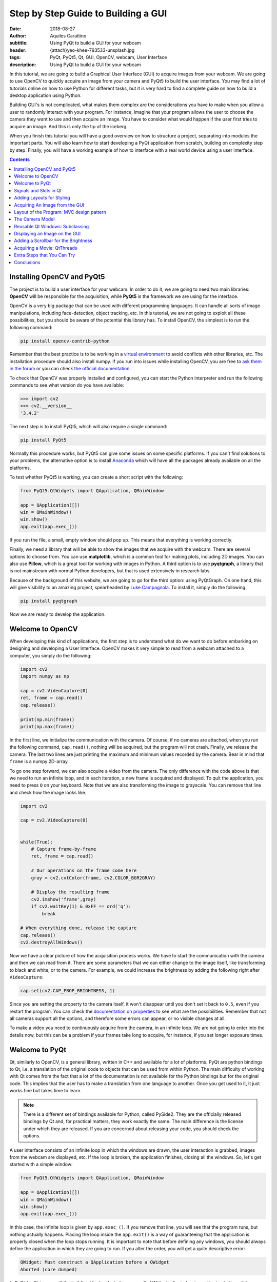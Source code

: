 Step by Step Guide to Building a GUI
=====================================

:date: 2018-08-27
:author: Aquiles Carattino
:subtitle: Using PyQt to build a GUI for your webcam
:header: {attach}yeo-khee-793533-unsplash.jpg
:tags: PyQt, PyQt5, Qt, GUI, OpenCV, webcam, User Interface
:description: Using PyQt to build a GUI for your webcam

In this tutorial, we are going to build a Graphical User Interface (GUI) to acquire images from your webcam. We are going to use OpenCV to quickly acquire an image from your camera and PyQt5 to build the user interface. You may find a lot of tutorials online on how to use Python for different tasks, but it is very hard to find a complete guide on how to build a desktop application using Python.

Building GUI's is not complicated, what makes them complex are the considerations you have to make when you allow a user to randomly interact with your program. For instance, imagine that your program allows the user to choose the camera they want to use and then acquire an image. You have to consider what would happen if the user first tries to acquire an image. And this is only the tip of the iceberg.

When you finish this tutorial you will have a good overview on how to structure a project, separating into modules the important parts. You will also learn how to start developing a PyQt application from scratch, building on complexity step by step. Finally, you will have a working example of how to interface with a real world device using a user interface.

.. contents::

Installing OpenCV and PyQt5
---------------------------
The project is to build a user interface for your webcam. In order to do it, we are going to need two main libraries: **OpenCV** will be responsible for the acquisition, while **PyQt5** is the framework we are using for the interface.

OpenCV is a very big package that can be used with different programming languages. It can handle all sorts of image manipulations, including face-detection, object tracking, etc. In this tutorial, we are not going to exploit all these possibilities, but you should be aware of the potential this library has. To install OpenCV, the simplest is to run the following command:

.. code-block:: bash

    pip install opencv-contrib-python

Remember that the best practice is to be working in a `virtual environment <{filename}03_Virtual_Environment.rst>`_ to avoid conflicts with other libraries, etc. The installation procedure should also install numpy. If you run into issues while installing OpenCV, you are free to `ask them in the forum <https://forum.pythonforthelab.com>`_ or you can check `the official documentation <https://docs.opencv.org/3.0-beta/doc/py_tutorials/py_setup/py_table_of_contents_setup/py_table_of_contents_setup.html#py-table-of-content-setup>`_.

To check that OpenCV was properly installed and configured, you can start the Python interpreter and run the following commands to see what version do you have available:

.. code-block:: pycon

    >>> import cv2
    >>> cv2.__version__
    '3.4.2'

The next step is to install PyQt5, which will also require a single command:

.. code-block:: bash

    pip install PyQt5

Normally this procedure works, but PyQt5 can give some issues on some specific platforms. If you can't find solutions to your problems, the alternative option is to install `Anaconda <https://www.anaconda.com/download/#linux>`_ which will have all the packages already available on all the platforms.

To test whether PyQt5 is working, you can create a short script with the following:

.. code-block:: python

    from PyQt5.QtWidgets import QApplication, QMainWindow

    app = QApplication([])
    win = QMainWindow()
    win.show()
    app.exit(app.exec_())

If you run the file, a small, empty window should pop up. This means that everything is working correctly.

Finally, we need a library that will be able to show the images that we acquire with the webcam. There are several options to choose from. You can use **matplotlib**, which is a common tool for making plots, including 2D images. You can also use **Pillow**, which is a great tool for working with images in Python. A third option is to use **pyqtgraph**, a library that is not mainstream with normal Python developers, but that is used extensively in research labs.

Because of the background of this website, we are going to go for the third option: using PyQtGraph. On one hand, this will give visibility to an amazing project, spearheaded by `Luke Campagnola <https://www.alleninstitute.org/what-we-do/brain-science/about/team/staff-profiles/luke-campagnola/>`_. To install it, simply do the following:

.. code-block:: python

    pip install pyqtgraph

Now we are ready to develop the application.

Welcome to OpenCV
-----------------
When developing this kind of applications, the first step is to understand what do we want to do before embarking on designing and developing a User Interface. OpenCV makes it very simple to read from a webcam attached to a computer, you simply do the following:

.. code-block:: python

    import cv2
    import numpy as np

    cap = cv2.VideoCapture(0)
    ret, frame = cap.read()
    cap.release()

    print(np.min(frame))
    print(np.max(frame))

In the first line, we initialize the communication with the camera. Of course, if no cameras are attached, when you run the following command, ``cap.read()``, nothing will be acquired, but the program will not crash. Finally, we release the camera. The last two lines are just printing the maximum and minimum values recorded by the camera. Bear in mind that ``frame`` is a numpy 2D-array.

To go one step forward, we can also acquire a video from the camera. The only difference with the code above is that we need to run an infinite loop, and in each iteration, a new frame is acquired and displayed. To quit the application, you need to press ``Q`` on your keyboard. Note that we are also transforming the image to grayscale. You can remove that line and check how the image looks like.

.. code-block:: python

    import cv2

    cap = cv2.VideoCapture(0)


    while(True):
        # Capture frame-by-frame
        ret, frame = cap.read()

        # Our operations on the frame come here
        gray = cv2.cvtColor(frame, cv2.COLOR_BGR2GRAY)

        # Display the resulting frame
        cv2.imshow('frame',gray)
        if cv2.waitKey(1) & 0xFF == ord('q'):
            break

    # When everything done, release the capture
    cap.release()
    cv2.destroyAllWindows()

Now we have a clear picture of how the acquisition process works. We have to start the communication with the camera and then we can read from it. There are some parameters that we can either change to the image itself, like transforming to black and white, or to the camera. For example, we could increase the brightness by adding the following right after ``VideoCapture``:

.. code-block:: python

    cap.set(cv2.CAP_PROP_BRIGHTNESS, 1)

Since you are setting the property to the camera itself, it won't disappear until you don't set it back to ``0.5``, even if you restart the program. You can check the `documentation on properties <https://docs.opencv.org/3.4/d4/d15/group__videoio__flags__base.html#gaeb8dd9c89c10a5c63c139bf7c4f5704d>`_ to see what are the possibilities. Remember that not all cameras support all the options, and therefore some errors can appear, or no visible changes at all.

To make a video you need to continuously acquire from the camera, in an infinite loop. We are not going to enter into the details now, but this can be a problem if your frames take long to acquire, for instance, if you set longer exposure times.

Welcome to PyQt
---------------
Qt, similarly to OpenCV, is a general library, written in C++ and available for a lot of platforms. PyQt are python bindings to Qt, i.e. a translation of the original code to objects that can be used from within Python. The main difficulty of working with Qt comes from the fact that a lot of the documentation is not available for the Python bindings but for the original code. This implies that the user has to make a translation from one language to another. Once you get used to it, it just works fine but takes time to learn.

.. note:: There is a different set of bindings available for Python, called PySide2. They are the officially released bindings by Qt and, for practical matters, they work exactly the same. The main difference is the license under which they are released. If you are concerned about releasing your code, you should check the options.

A user interface consists of an infinite loop in which the windows are drawn, the user interaction is grabbed, images from the webcam are displayed, etc. If the loop is broken, the application finishes, closing all the windows. So, let's get started with a simple window:

.. code-block:: python

    from PyQt5.QtWidgets import QApplication, QMainWindow

    app = QApplication([])
    win = QMainWindow()
    win.show()
    app.exit(app.exec_())

In this case, the infinite loop is given by ``app.exec_()``. If you remove that line, you will see that the program runs, but nothing actually happens. Placing the loop inside the ``app.exit()`` is a way of guaranteeing that the application is properly closed when the loop stops running. It is important to note that before defining any windows, you should always define the application in which they are going to run. If you alter the order, you will get a quite descriptive error:

.. code-block:: bash

    QWidget: Must construct a QApplication before a QWidget
    Aborted (core dumped)

In PyQt (or Qt in general) the building blocks of windows are called Widgets. A window is a widget, a button, dialog, image, icon, etc. You can even define your own custom widgets. In the code above, you see that there is only an empty window appearing, not too exciting. Let's add a button to the window:

.. code-block:: python

    from PyQt5.QtWidgets import QApplication, QMainWindow, QPushButton

    app = QApplication([])
    win = QMainWindow()
    button = QPushButton('Test')
    win.setCentralWidget(button)
    win.show()
    app.exit(app.exec_())

Buttons are called ``QPushButton``. Parts of the code are always the same, like the creation of the app, or the execution of the loop. When we create a push button, we define also the text that the button will have. To add the button to the window there are different options. In this case, since we defined the window as a  ``QMainWindow``, we can set the button as its central widget. Main windows work only if a central widget is defined in them. The window looks like this:

.. image:: /images/22_images/01_main_window.png
    :alt: Main window with a button
    :class: center-img

It looks very silly, but it is a very good start. The last remaining thing would be to do something when the button is pressed. In order to trigger something by a button press, you have to understand what *Signals and Slots* are in the context of Qt.

Signals and Slots in Qt
-----------------------
When you develop complex applications, such as one with a user interface, you may want to trigger different actions under specific conditions. For example, you may want to send an e-mail to the user saying that the webcam finished acquiring a movie. However, you may want later to also add the possibility of saving the video to the hard drive or publishing it to Youtube. At another time, you decide that you would also like to save the video when a user presses a button or publishing to Youtube when the computer receives an e-mail.

A very convenient way of developing a program in which you can trigger actions at specific events would be if you could subscribe functions to signals that are generated at certain moments. Once the video is acquired, the program can emit a message, which will be caught by all its subscribers. In this way you can write your code for acquiring a video once, but what happens when the video finishes can be easily changed.

From the other side, you can write the function to save the video once, and trigger it either when the video finishes or when a user presses a button, etc. The main thing to realize when developing user interfaces is that you don't know when things are going to happen. It may be that the user first acquires an image and then makes a video. It may be that the user doesn't acquire a video and tries to save the data, etc. Therefore, it is very handy to be able to trigger actions on specific events.

In Qt, the whole idea of triggering actions with certain events is defined with *Signals*, which get triggered at specific moments and *Slots*, which are the actions that will be executed. With the button that we have defined, an action, or *signal*, could be its pressing. The *slot* is whatever function we want it to be, for example, we will print a message to the terminal:

.. code-block:: python
    :hl_lines: 9

    from PyQt5.QtWidgets import QApplication, QMainWindow, QPushButton

    def button_pressed():
        print('Button Pressed')

    app = QApplication([])
    win = QMainWindow()
    button = QPushButton('Test')
    button.clicked.connect(button_pressed)
    win.setCentralWidget(button)
    win.show()
    app.exit(app.exec_())

Notice that we first define the function, in this case ``button_pressed``. The real magic happens in the highlighted line. The signal that we want to use is ``clicked``, and we connect that signal to ``button_pressed`` (note that we don't add the ``()`` in this line). If you run the program again and you press the button, you will see a message appearing on the terminal.

To continue on the same line of what it was discussed above, you could define a new function that gets triggered whenever the button is pressed. You will end up with something like this (I have removed the parts that are common to keep the example short):

.. code-block:: python

    def button_pressed():
        print('Button Pressed')

    def new_button_pressed():
        print('Another function')

    button.clicked.connect(button_pressed)
    button.clicked.connect(new_button_pressed)

If you run the program again, you will see that every time you press the button, two messages appear on the terminal. Of course, you could have used functions that you import from different packages. The last bit in order to provide a complete example is to add a second button and connect its ``clicked`` signal to ``button_pressed``.

Adding a new widget to a Main Window requires some extra steps. As we have discussed earlier, every main window requires one (and only one) central widget. The skeleton of the Main Window looks like this:

.. image:: /images/22_images/02_mainwindowlayout.png
    :alt: Main window layout
    :class: center-img

You can add all the normal things that a window has, such as a menu, toolbar, etc., but there is only one central widget. Since we want to add two buttons, the best would be to define an empty widget that will hold those two buttons. In turn, that widget will become the central widget of the window.

.. code-block:: python

    from PyQt5.QtWidgets import QApplication, QMainWindow, \
        QPushButton, QVBoxLayout, QWidget

    app = QApplication([])
    win = QMainWindow()
    central_widget = QWidget()
    button = QPushButton('Test', central_widget)
    button2 = QPushButton('Second Test', central_widget)
    win.setCentralWidget(central_widget)
    win.show()
    app.exit(app.exec_())

When we define the buttons, the second argument, means which element is the parent of the widget. It is a fast way of adding elements to widgets and to establish a clear relationship between each other, as we will see later. If you run the code above, you will find only the ``Second Test`` button appearing. If you would change the order in which you define ``button`` and ``button2``, you will see that actually, one button is on top of the other. Since ``Second Test`` takes more space, it didn't let you see the ``Test`` that was under it.

To set the position of the buttons (or of any other widget), you can use the method ``setGeometry``. It takes four arguments, the first two are the position in x,y coordinates relative to the parent widget. Since widgets can be nested, it is important to keep this in mind. The other two arguments are the width and the height. We can do the following:

.. code-block:: python

    button.setGeometry(0,50,120,40)

This will move the button ``Test`` 50 pixels down and will make it 120 pixels wide and 40 pixels tall. If you run the code again, you will see a window like this:

.. image:: /images/22_images/03_two_buttons.png
    :alt: Main window with two buttons
    :class: center-img

It is not a work of art, but you can see both buttons one on top of the other. If you feel adventurous, you can play with the ``setGeometry`` method of the main window. What happens if you make it smaller than the space the buttons take, or larger, etc. With this kind of examples you see how powerful Qt is, but also how complicated it may become to make things look exactly as you want.

After all this digression to add two buttons, it is time to hook them to functions. The procedure is the same as for one button, using the ``clicked`` signal of each one of them:

.. code-block:: python

    button.clicked.connect(button_pressed)
    button2.clicked.connect(button_pressed)

If you run the program again, you will see that regardless of what button you are pressing, the same function is executed. You can also connect both buttons to different functions, to more than one, etc. This programming pattern makes your code much simpler to maintain, but also more complicated to follow for beginners. Since the action to be triggered can be defined anywhere in a program, it may take a while to understand what happens when.

Adding Layouts for Styling
--------------------------
Adding two buttons by setting their geometry works, but is not the handiest thing ever. If you change the number of characters in a button, the text may not fit in the space, you need to keep track of the position of every button in order to add the other one just below, etc. With more complicated layouts, when you have input fields or different kinds of widgets, setting the geometry individually would be incredibly cumbersome. Fortunately, we can use Layouts to speed and simplify our design.

A layout is a way of telling Qt how to organize elements relative to each other. For instance, if we want the two buttons one below the other, we could use a vertical layout. Layouts are assigned to widgets, and therefore to the ``central_widget``. In our example it would become:

.. code-block:: python

    from PyQt5.QtWidgets import QApplication, QMainWindow, \
        QPushButton, QVBoxLayout, QWidget


    app = QApplication([])
    win = QMainWindow()
    central_widget = QWidget()
    button2 = QPushButton('Second Test', central_widget)
    button = QPushButton('Test', central_widget)
    layout = QVBoxLayout(central_widget)
    layout.addWidget(button2)
    layout.addWidget(button)
    win.setCentralWidget(central_widget)
    win.show()
    app.exit(app.exec_())

And now the window looks much better:

.. image:: /images/22_images/04_two_buttons_layout.png
    :alt: Main window with two buttons using layout
    :class: center-img

You can go ahead and try to resize the window and see how the buttons adapt. Compare that to the case where you didn't use the layout. Of course, you may want to put one button next to the other, in which case you will use a ``QHBoxLayout``, but the rest of the code is the same.Connecting signals to functions works in exactly the same way, because the button is the same, regardless of whether it is inside a layout or not.

Acquiring An Image from the GUI
-------------------------------
Now you have completed a first building step into how to start developing a user interface with Qt. However, it is time for us to do something with it. Since we are set in the task of controlling the webcam, we are going to do that. You have seen that connecting buttons to functions is very easy. We can use exactly what we saw earlier to read a frame from the camera. First, let's import OpenCV and define the functions that we are going to use:

.. code-block:: python

    import cv2
    import numpy as np
    from PyQt5.QtWidgets import QApplication, QMainWindow, \
        QPushButton, QVBoxLayout, QWidget

    cap = cv2.VideoCapture(0)
    def button_min_pressed():
        ret, frame = cap.read()
        print(np.min(frame))

    def button_max_pressed():
        ret, frame = cap.read()
        print(np.max(frame))

You can see that we defined two functions, one that outputs the minimum value of the recorded frame and one that outputs the maximum. Now, we need to build the rest of the user interface and connect the two buttons to those functions. Pay attention to the new names that the buttons take:

.. code-block:: python

    app = QApplication([])
    win = QMainWindow()
    central_widget = QWidget()
    button_min = QPushButton('Get Minimum', central_widget)
    button_max = QPushButton('Get Maximum', central_widget)
    button_min.clicked.connect(button_min_pressed)
    button_max.clicked.connect(button_max_pressed)
    layout = QVBoxLayout(central_widget)
    layout.addWidget(button_min)
    layout.addWidget(button_max)
    win.setCentralWidget(central_widget)
    win.show()
    app.exit(app.exec_())
    cap.release()

Every time you click one of the buttons, you will get a message on the terminal saying what is the maximum or minimum value in the image. The next step would be to display the image within the GUI. However, as you can see, the code starts to be less clear as we add more functionality. From a perspective of efficiency, it would be desirable to acquire the image once and then computing maximum and minimum. However, when having a simple script file, it becomes very complicated to share information. It is time to improve the layout of our program before going forward with the solution.

Layout of the Program: MVC design pattern
-----------------------------------------
What we are going to do before continuing improving the user interface is to improve the code itself by developing different modules and classes that can be easily imported from a main file. When we refer to the names of the files, we will use **bold** characters, to avoid confusion. All the files should be located in the same folder, doesn't really matter where on your computer as long as you have write access.

Developing great and sustainable programs is a tough task that involves much more thinking than coding. There is no recipe that satisfies absolutely everyone. However, there are some common practices that can make your program much clearer to newcomers. There is a common pattern in programming known as the Model-View-Controller (MVC). You can read a lot about it, and most likely you will find plenty of examples on how to use it when developing websites.

When developing desktop applications that interface with real-world devices, then the meanings of each element in the MVC structure change. For instance, a controller would be the driver that is able to communicate with a device, which in our case is the camera. The driver was developed by OpenCV, but it is very likely that at some point we would `develop our own drivers <{filename}06_introducing_lantz.rst>`_.

In the model, we would place all the logic of how we use the device, which is not necessarily how the device was designed to work. For instance, with the camera, we could implement a method called ``movie`` even if the specific camera with which we are working only supports acquiring single frames. We could perform checks, etc. according to how we expect to use a device for our needs.

The view is clear that relates to the user interface and hence everything that belongs to Qt. It is important to note that a safe way of developing applications is by stripping all the logic from the view. If something is not supposed to run because the webcam is not ready, etc. then it should be the responsibility of the model and not of the view to prevent that from happening.

The MVC pattern is very common to find in different applications, however, you have to be flexible enough as to understand what each component means, especially when you are developing an application from scratch, as is the case in this tutorial. When you use frameworks such as Django or Flask for web development, the framework itself pushes you to follow some specific patterns. For desktop and scientific applications such frameworks are not as mature yet and you have to start from scratch.

If you want to see the code in its final version, you can check the `Github Repository for this article <https://github.com/PFTL/website/tree/master/example_code/22_Step_By_Step_Qt/AI_camera_model>`_.

The Camera Model
----------------
Since OpenCV took care of the controller of our camera, we can start developing the model for it. You can see in the repository how `the final model <https://github.com/PFTL/website/blob/master/example_code/22_Step_By_Step_Qt/AI_camera_model/models.py>`_ will look like. The best idea is to generate a skeleton of what we want to do with our camera. Lay out the methods, inputs, etc. that we know we are going to use. And then we look into them. Create a file called **models.py** and include the following:

.. code-block:: python

    class Camera:
        def __init__(self, cam_num):
            pass

        def get_frame(self):
            pass

        def acquire_movie(self, num_frames):
            pass

        def set_brightness(self, value):
            pass

        def __str__(self):
            return 'Camera'

We are developing a very simple model for our device. If you want to see how a model looks for scientific cameras, you can see what I have developed `for a Hamamatsu Orca camera <https://github.com/uetke/UUTrack/blob/master/UUTrack/Model/Cameras/Hamamatsu.py>`_. The advantage of developing a model at this stage is that if later I decide to change the camera or the driver, the only thing I need to do is to update the way the model works, and the rest of the program will keep running.

There are few things to note about the model. You can see that we expect the ``__init__`` method to take one argument, the camera number. This is the argument that the ``VideoCapture`` of OpenCV requires. ``get_frame`` and ``acquire_movie`` are going to be responsible for reading from the camera and the ``set_brightness`` is an example of setting a parameter on a camera. The ``__str__`` method is going to help us if we need to identify the camera and is going to be handy on our GUI.

We have the skeleton of the model, now is time to add some meaning to the methods. The advantage of using a class is that we can store the important parameters in the class itself. When we initialize, we should store the ``cap`` variable, in order to make accessible to the other methods.

.. code-block:: python

    def __init__(self, cam_num):
        self.cap = cv2.VideoCapture(cam_num)
        self.cam_num = cam_num

    def __str__(self):
        return 'OpenCV Camera {}'.format(self.cam_num)

We have also modified the ``__str__`` method in order to show that it is an Open CV camera and its number. If you want to test the code quickly, the best is to add a block at the end of the **models.py** file with the following:

.. code-block:: python

    if __name__ == '__main__':
        cam = Camera(0)
        print(cam)

If you just run ``models.py``, you will see a message printed to the screen. You may have noticed also that in the example above, we are not closing the camera, we have forgotten about that method! Of course, you can always access the ``cam.cap`` attribute, but it would be much more elegant not to access the controller itself, since later on, another camera may use a different method for finalizing the communication. Now that we are at it, we can define the new method:

.. code-block:: python

    def close_camera(self):
        self.cap.release()

And it could be actually nice to initialize the communication with the camera not when we instantiate the class, but when we decide. In that way, we can re-open the camera even if we have executed the ``close_camera`` method.

.. code-block:: python

    def __init__(self, cam_num):
        self.cam_num = cam_num
        self.cap = None

    def initialize(self):
        self.cap = cv2.VideoCapture(self.cam_num)

In the ``__init__`` method we define ``self.cap`` as None because it is a style rule to define all the attributes of the class in the initialization. In that way, you can see very quickly what attributes you will have available. It will also allow you to check whether the ``cap`` is defined before you try to do something with it. With these changes, you will also need to update the example at the bottom of the file:

.. code-block:: python

    if __name__ == '__main__':
        cam = Camera(0)
        cam.initialize()
        print(cam)
        cam.close_camera()

Now the interesting part comes. We have to define the methods for reading the camera. We have to decide also if we want to return a value that can be used by another module or if we want to store the values in the class itself. We can also combine both options:

.. code-block:: python

    def get_frame(self):
        ret, self.last_frame = self.cap.read()
        return self.last_frame

If you are following from the beginning, it should be clear to you what is happening. You can also see that we are storing the frame as ``self.last_frame`` within the class itself. If you want to show how to use it, you can update the code at the end of the file. So far, we have something like this:

.. code-block:: python

    if __name__ == '__main__':
        cam = Camera(0)
        cam.initialize()
        print(cam)
        frame = cam.get_frame()
        print(frame)
        cam.close_camera()

Which will output a very long array, with all the values read by your camera. Now we can work on the movie method. We have seen at the beginning that movies are just acquiring images one after the other, in an infinite loop. Since infinite loops are a bit dangerous (it is hard to stop them nicely), we will add a parameter called number of frames.

.. code-block:: python

    def acquire_movie(self, num_frames):
        movie = []
        for _ in range(num_frames):
            movie.append(self.get_frame())
        return movie

We start by generating an empty list in which we are going to store the images and then we start a for-loop for the given number of frames. In each iteration, we append the data generated by the method ``get_frame``. One of the advantages of this is that we are going to automatically have the ``last_frame`` attribute available.

.. note:: when dealing with more sophisticated cameras, normally the starting of a movie and the reading from the camera are done in two separate steps. This ensures the correct timing between frames, even if the program is running slower.

You may already see that the method is not efficient at all. Appending to lists can be very slow, if the numbers of frames are too many it will give memory errors, etc. For the time being, we can work with this.

The last remaining method to develop is the ``set_brighntess``. This one is much easier, you can do the following:

.. code-block:: python

    def set_brightness(self, value):
        self.cap.set(cv2.CAP_PROP_BRIGHTNESS, value)

You can also ask yourself if it is possible to get the value of the brightness, and it actually is if you replace ``cap.set`` by ``cap.get``. The same is valid for all the properties of the camera, such as the number of pixels, etc. We can develop a new method, not considered when we started, called ``get_brightness``:

.. code-block:: python

    def get_brightness(self):
        return self.cap.get(cv2.CAP_PROP_BRIGHTNESS)

And to use both methods, you can improve the ``__main__`` code:

.. code-block:: python

    cam.set_brightness(1)
    print(cam.get_brightness())
    cam.set_brightness(0.5)
    print(cam.get_brightness())

Remember that since you are setting parameters to the camera, they are going to stay, even if you open the camera with a different program. If you set the brightness too low or too high, you will notice it on your next Skype call (true story).

Now that the model is ready, we can start developing a user interface.

Reusable Qt Windows: Subclassing
--------------------------------
When we started to play around with Qt windows, we have developed everything as a script file that you could run. However, it is very hard to maintain and reuse that kind of code. The easiest is to develop classes that inherit from the base Qt classes. For example, let's reproduce the window with the two buttons, but in a more elegant way. Let's start by creating a file called **views.py** and add the following to it:

.. code-block:: python

    from PyQt5.QtWidgets import QMainWindow, QWidget, QPushButton, QVBoxLayout, QApplication


    class StartWindow(QMainWindow):
        def __init__(self):
            super().__init__()
            self.central_widget = QWidget()
            self.button_min = QPushButton('Get Minimum', self.central_widget)
            self.button_max = QPushButton('Get Maximum', self.central_widget)
            self.layout = QVBoxLayout(self.central_widget)
            self.layout.addWidget(self.button_min)
            self.layout.addWidget(self.button_max)
            self.setCentralWidget(self.central_widget)

You can find the `final version of the views <https://github.com/PFTL/website/blob/master/example_code/22_Step_By_Step_Qt/AI_camera_model/views.py>`_ file in the repository as well. What we have done here is very similar to what we did earlier with the two buttons, the only difference is that we have moved everything into a class called ``StartWindow`` that inherits from ``QMainWindow``. This is a very efficient way of extending the functionality of classes. We have to run ``super().__init__`` in order to have all the properties of the Main Window available also in our class. We define an empty widget, two buttons, and a layout, exactly as we have done before. The most important thing is that we add the ``self.`` before the attributes in order to be able to use the buttons, layout, etc. in any part of the class.

To use the window, the code becomes much simpler. You can add it at the end of **views.py**:

.. code-block:: python

    if __name__ == '__main__':
        app = QApplication([])
        window = StartWindow()
        window.show()
        app.exit(app.exec_())

It only takes four lines now to have a window with the two buttons nicely displayed. If you want to add functionality to the buttons you can add methods to the class, pretty much the same as before, but instead of plain functions, they become methods of the class:

.. code-block:: python

    def __init__(self):
        [...]
        self.button_max.clicked.connect(self.button_clicked)

    def button_clicked(self):
        print('Button Clicked')

I have removed some lines in order to keep the example short. The advantage of this procedure is that the code to run is exactly the same. Just run **views.py** and you will get the same window as before, plus the added functionality of the button.

Displaying an Image on the GUI
------------------------------
Now we are ready to do something more interesting, like displaying an image onto the GUI. First, we need to decide how are we going to trigger the camera. Ideally, we are going to have the model for the camera available in the ``StartWindow`` class so the method would look something like this:

.. code-block:: python

    def update_image(self):
        frame = self.camera.get_frame()
        # Plot_the_frame

This works only if we have ``self.camera`` available. The best, in this case, is to take the camera as an argument in the ``__init__``, like this:

.. code-block:: python

    class StartWindow(QMainWindow):
        def __init__(self, camera):
            super().__init__()
            self.camera = camera

This strategy is what allows us to combine the models and the views in a very simple way. You could find better solutions, of course, but this one is easy to debug and implement. It also implies that there is a third file in which you combine models and views. But before focusing on that file, let's finish up with the view in order to do something with the camera. First, let's update the buttons and connect one of them to ``update_image``:

.. code-block:: python

    import numpy as np

    from PyQt5.QtWidgets import QMainWindow, QWidget, QPushButton, QVBoxLayout, QApplication


    class StartWindow(QMainWindow):
        def __init__(self, camera = None):
            super().__init__()
            self.camera = camera

            self.central_widget = QWidget()
            self.button_frame = QPushButton('Acquire Frame', self.central_widget)
            self.button_movie = QPushButton('Start Movie', self.central_widget)
            self.layout = QVBoxLayout(self.central_widget)
            self.layout.addWidget(self.button_frame)
            self.layout.addWidget(self.button_movie)
            self.setCentralWidget(self.central_widget)

            self.button_frame.clicked.connect(self.update_image)

        def update_image(self):
            frame = self.camera.get_frame()
            print('Maximum in frame: {}, Minimum in frame: {}'.format(np.max(frame), np.min(frame)))

The structure is exactly the same, we have just updated the name of the buttons and the text on them. In order to use both the model and the view, we have to create a new file, that we can call **start.py**, and add the following:

.. code-block:: python

    from PyQt5.QtWidgets import QApplication

    from models import Camera
    from views import StartWindow

    camera = Camera(0)
    camera.initialize()

    app = QApplication([])
    start_window = StartWindow(camera)
    start_window.show()
    app.exit(app.exec_())

As you can see above, we are importing the model and initializing it, and then we are passing it to ``StartWindow``. The rest is the same as in the example at the bottom of the **views.py** file. If you press the Acquire frame, you will see in the terminal the values of the intensities recorded by the camera.

Now we are only one step away from displaying the image recorded by the camera on the GUI. This is where PyQtGraph comes into action. We have to add a new widget that can hold the image. I am removing all the code that doesn't change, just to highlight the important pieces:

.. code-block:: python

    from pyqtgraph import ImageView

    class StartWindow(QMainWindow):
        def __init__(self, camera = None):
            [...]
            self.image_view = ImageView()
            self.layout.addWidget(self.image_view)

If you run the **start.py** again, you will notice a black area just below the buttons, that is where the image will appear. Next, we can update the method for acquiring the image in order to display the data:

.. code-block:: python

    def update_image(self):
        frame = self.camera.get_frame()
        self.image_view.setImage(frame.T)

Run again the program, and you will get something like the image below, you can take a selfie with the press of a button, how cool is that?

.. image:: /images/22_images/05_acquired_image.png
    :alt: Window with a selfie after clicking a button
    :class: center-img

Notice that we are updating ``frame.T`` instead of ``frame``, this is a matter of how pixels are organized and how PyQtGraph assumes they are. The ``T`` is just to transpose the matrix, exchanging columns for rows. If you play a bit around with the program, you will notice that you can zoom in and out with the mouse scroll, you can change the levels and the color profile. Of course, PyQtGraph is not really aimed at photography but at scientific data. Not all the options are handy for a webcam, but you can find some cool things around.

Adding a Scrollbar for the Brightness
-------------------------------------
Before we move to the problem of acquiring a movie continuously, let's add a slider that can control the brightness of the image. As usual, everything starts within the ``__init__`` method. I am showing only the relevant code:

.. code-block:: python

    from PyQt5.QtCore import Qt
    from PyQt5.QtWidgets import QSlider

    class StartWindow(QMainWindow):
        def __init__(self, camera = None):
            super().__init__()
            self.slider = QSlider(Qt.Horizontal)
            self.slider.setRange(0,10)
            [...]
            self.layout.addWidget(self.slider)

The code above will generate a horizontal slider. The range only works with integer numbers, so we set it between 0 and 10 to later transform it to float values between 0 and 1. Sliders have a signal emitted when the value of it changes, pretty much the same as when the button is clicked. We can do:

.. code-block:: python

    def __init__(self, camera):
        [...]
        self.slider.valueChanged.connect(self.update_brightness)

    def update_brightness(self, value):
        value /= 10
        self.camera.set_brightness(value)

The signal, when is emitted, comes together with the value and will be passed as argument to the function to which you connected it. Since brightness is in the range from 0 to 10, we have to convert the value of the slider before sending it to the camera. Of course, the changes are not going to be reflected until you acquire a new image. If you want, you could also connect the change of the slider to acquiring an image.

Acquiring a Movie: QtThreads
----------------------------
The next and final step in our User Interface is to add the possibility of acquiring a movie. Let's start with the obvious, connecting the button to the ``method`` in the camera model. Since we need to specify the number of frames, we can start with a default one, even if fake, just for testing:

.. code-block:: python

    def __init__(self, camera):
        [...]
        self.button_movie.clicked.connect(self.start_movie)

    def start_movie(self):
        self.camera.acquire_movie(200)

If you try the code at this stage, you will notice that when the movie starts, the User Interface becomes not responsive. If you are on Windows, it may even happen that you get a notice asking if you would like to close the program. This happens because the method ``acquire_movie`` takes long to execute, and it prevents the ``app`` loop to keep running. To avoid this, we need to move the ``acquire_movie`` method to a new thread, in order not to block the main thread.

There are different ways of achieving the same, we are going for the simplest to implement. We are also going to add a timer that will update the image periodically, using the ``last_frame`` attribute that we already have available. First, in the **views.py** we define a new class called ``MovieThread``:

.. code-block:: python

    class MovieThread(QThread):
        def __init__(self, camera):
            super().__init__()
            self.camera = camera

        def run(self):
            self.camera.acquire_movie(200)

To use it, we need to update the ``start_movie`` method:

.. code-block:: python

    def start_movie(self):
        self.movie_thread = MovieThread(self.camera)
        self.movie_thread.start()

With just this code, we are starting a new thread in which the camera will be acquiring frames, but we are still not displaying them. For this, we will create a timer, which will be responsible for periodically updating the picture that is being displayed.

While you acquire the movie you can also change the brightness and see the output in real time. You can find the complete code in the `Examples Folder of our repository <https://github.com/PFTL/website/tree/master/example_code/22_Step_By_Step_Qt/AI_camera_model>`_

Extra Steps that You Can Try
----------------------------
Now that you have a good overview of how to develop a user interface, I will leave some extra points for you to work on. One is that we are setting the number of frames of the movie hardcoded into the program. You can add a ``QLineEdit`` widget in order to let the user define the number.

Another thing that is missing is the possibility of continuous acquiring a movie. To do so, you could change the loop in the model and make it run forever if you set the number of frames to ``0``, or ``None``. However, if you do this, you will have to **find a way to stop the recording of the movie**.

Finally, the model is accumulating all the data into an attribute. It could be nice to have the option to save the movie or the picture somewhere. You can add an extra button to achieve it, and if you are willing, you can use `HDF5 files <{filename}02_HDF5_python.rst>`_ to store the data.

Conclusions
-----------
In this article, you have seen everything that it takes to start building user interfaces interfacing with real-world devices such as a camera. What you have seen is only the tip of the iceberg, there are many, many more things to cover in order to achieve more complex behaviors. However, it is a very good kickstart for structuring larger projects. From here on, you can experiment as much as you want, the options are endless.

If you build something that you would like to show to the rest, you can do it at `forum.pythonforthelab.com <https://forum.pythonforthelab.com>`_. You can also check `our book <http://pythonforthelab.com/books>`_, in which we cover many more details about designing software and building user interfaces.

Header Photo by `Alvaro Reyes <https://unsplash.com/photos/qWwpHwip31M?utm_source=unsplash&utm_medium=referral&utm_content=creditCopyText>`_ on Unsplash